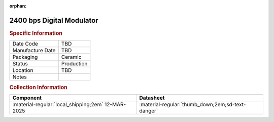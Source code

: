 :orphan:

.. _MC6862L:

2400 bps Digital Modulator
==========================

.. image:: ../../../images/Hardware/ICs/MC6862L.png
   :width: 400
   :align: center

.. rubric:: Specific Information

.. csv-table:: 
   :widths: auto

   "Date Code","TBD"
   "Manufacture Date","TBD"
   "Packaging","Ceramic"
   "Status","Production"
   "Location","TBD"
   "Notes",""

.. rubric:: Collection Information

.. csv-table:: 
   :header: "Component","Datasheet"
   :widths: auto

   :material-regular:`local_shipping;2em` 12-MAR-2025, ":material-regular:`thumb_down;2em;sd-text-danger`"
